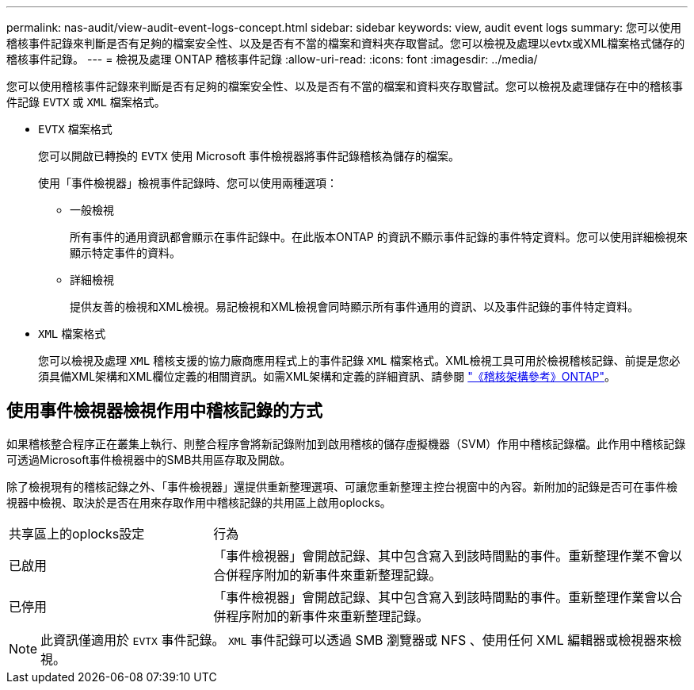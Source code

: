 ---
permalink: nas-audit/view-audit-event-logs-concept.html 
sidebar: sidebar 
keywords: view, audit event logs 
summary: 您可以使用稽核事件記錄來判斷是否有足夠的檔案安全性、以及是否有不當的檔案和資料夾存取嘗試。您可以檢視及處理以evtx或XML檔案格式儲存的稽核事件記錄。 
---
= 檢視及處理 ONTAP 稽核事件記錄
:allow-uri-read: 
:icons: font
:imagesdir: ../media/


[role="lead"]
您可以使用稽核事件記錄來判斷是否有足夠的檔案安全性、以及是否有不當的檔案和資料夾存取嘗試。您可以檢視及處理儲存在中的稽核事件記錄 `EVTX` 或 `XML` 檔案格式。

* `EVTX` 檔案格式
+
您可以開啟已轉換的 `EVTX` 使用 Microsoft 事件檢視器將事件記錄稽核為儲存的檔案。

+
使用「事件檢視器」檢視事件記錄時、您可以使用兩種選項：

+
** 一般檢視
+
所有事件的通用資訊都會顯示在事件記錄中。在此版本ONTAP 的資訊不顯示事件記錄的事件特定資料。您可以使用詳細檢視來顯示特定事件的資料。

** 詳細檢視
+
提供友善的檢視和XML檢視。易記檢視和XML檢視會同時顯示所有事件通用的資訊、以及事件記錄的事件特定資料。



* `XML` 檔案格式
+
您可以檢視及處理 `XML` 稽核支援的協力廠商應用程式上的事件記錄 `XML` 檔案格式。XML檢視工具可用於檢視稽核記錄、前提是您必須具備XML架構和XML欄位定義的相關資訊。如需XML架構和定義的詳細資訊、請參閱 https://library.netapp.com/ecm/ecm_get_file/ECMLP2875022["《稽核架構參考》ONTAP"]。





== 使用事件檢視器檢視作用中稽核記錄的方式

如果稽核整合程序正在叢集上執行、則整合程序會將新記錄附加到啟用稽核的儲存虛擬機器（SVM）作用中稽核記錄檔。此作用中稽核記錄可透過Microsoft事件檢視器中的SMB共用區存取及開啟。

除了檢視現有的稽核記錄之外、「事件檢視器」還提供重新整理選項、可讓您重新整理主控台視窗中的內容。新附加的記錄是否可在事件檢視器中檢視、取決於是否在用來存取作用中稽核記錄的共用區上啟用oplocks。

[cols="30,70"]
|===


| 共享區上的oplocks設定 | 行為 


 a| 
已啟用
 a| 
「事件檢視器」會開啟記錄、其中包含寫入到該時間點的事件。重新整理作業不會以合併程序附加的新事件來重新整理記錄。



 a| 
已停用
 a| 
「事件檢視器」會開啟記錄、其中包含寫入到該時間點的事件。重新整理作業會以合併程序附加的新事件來重新整理記錄。

|===
[NOTE]
====
此資訊僅適用於 `EVTX` 事件記錄。 `XML` 事件記錄可以透過 SMB 瀏覽器或 NFS 、使用任何 XML 編輯器或檢視器來檢視。

====